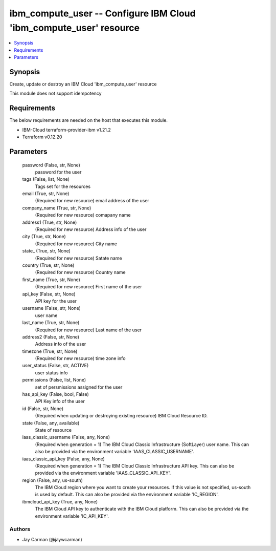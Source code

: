 
ibm_compute_user -- Configure IBM Cloud 'ibm_compute_user' resource
===================================================================

.. contents::
   :local:
   :depth: 1


Synopsis
--------

Create, update or destroy an IBM Cloud 'ibm_compute_user' resource

This module does not support idempotency



Requirements
------------
The below requirements are needed on the host that executes this module.

- IBM-Cloud terraform-provider-ibm v1.21.2
- Terraform v0.12.20



Parameters
----------

  password (False, str, None)
    password for the user


  tags (False, list, None)
    Tags set for the resources


  email (True, str, None)
    (Required for new resource) email address of the user


  company_name (True, str, None)
    (Required for new resource) comapany name


  address1 (True, str, None)
    (Required for new resource) Address info of the user


  city (True, str, None)
    (Required for new resource) City name


  state_ (True, str, None)
    (Required for new resource) Satate name


  country (True, str, None)
    (Required for new resource) Country name


  first_name (True, str, None)
    (Required for new resource) First name of the user


  api_key (False, str, None)
    API key for the user


  username (False, str, None)
    user name


  last_name (True, str, None)
    (Required for new resource) Last name of the user


  address2 (False, str, None)
    Address info of the user


  timezone (True, str, None)
    (Required for new resource) time zone info


  user_status (False, str, ACTIVE)
    user status info


  permissions (False, list, None)
    set of persmissions assigned for the user


  has_api_key (False, bool, False)
    API Key info of the user


  id (False, str, None)
    (Required when updating or destroying existing resource) IBM Cloud Resource ID.


  state (False, any, available)
    State of resource


  iaas_classic_username (False, any, None)
    (Required when generation = 1) The IBM Cloud Classic Infrastructure (SoftLayer) user name. This can also be provided via the environment variable 'IAAS_CLASSIC_USERNAME'.


  iaas_classic_api_key (False, any, None)
    (Required when generation = 1) The IBM Cloud Classic Infrastructure API key. This can also be provided via the environment variable 'IAAS_CLASSIC_API_KEY'.


  region (False, any, us-south)
    The IBM Cloud region where you want to create your resources. If this value is not specified, us-south is used by default. This can also be provided via the environment variable 'IC_REGION'.


  ibmcloud_api_key (True, any, None)
    The IBM Cloud API key to authenticate with the IBM Cloud platform. This can also be provided via the environment variable 'IC_API_KEY'.













Authors
~~~~~~~

- Jay Carman (@jaywcarman)

